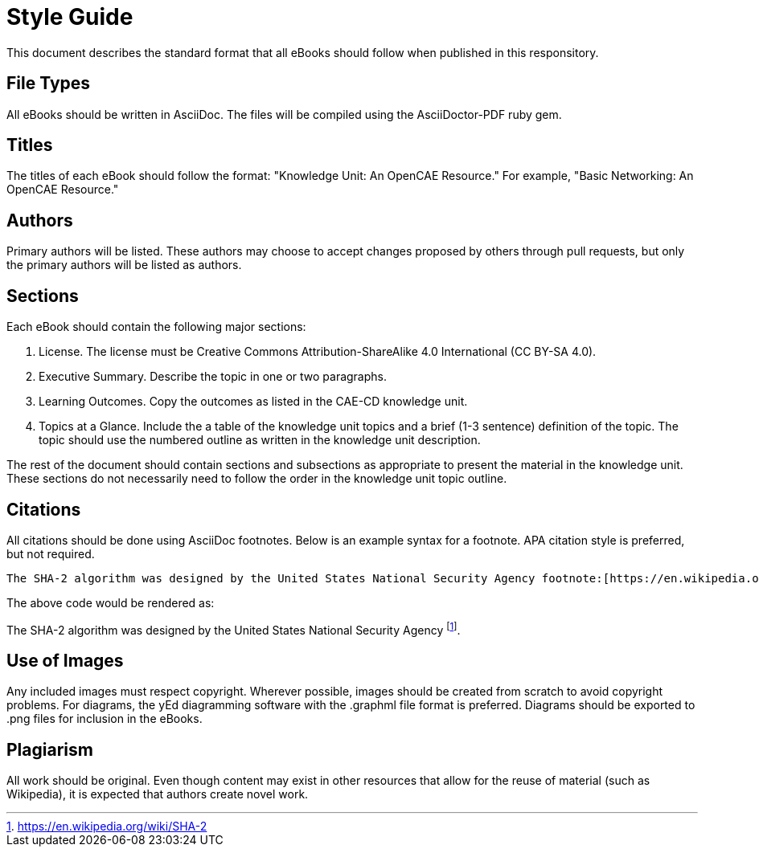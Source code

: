 = Style Guide

This document describes the standard format that all eBooks should follow when published in this responsitory.

== File Types

All eBooks should be written in AsciiDoc. The files will be compiled using the AsciiDoctor-PDF ruby gem.

== Titles

The titles of each eBook should follow the format: "Knowledge Unit: An OpenCAE Resource." For example, "Basic Networking: An OpenCAE Resource."

== Authors

Primary authors will be listed. These authors may choose to accept changes proposed by others through pull requests, but only the primary authors will be listed as authors.

== Sections

Each eBook should contain the following major sections:

. License. The license must be Creative Commons Attribution-ShareAlike 4.0 International (CC BY-SA 4.0).
. Executive Summary. Describe the topic in one or two paragraphs.
. Learning Outcomes. Copy the outcomes as listed in the CAE-CD knowledge unit.
. Topics at a Glance. Include the a table of the knowledge unit topics and a brief (1-3 sentence) definition of the topic. The topic should use the numbered outline as written in the knowledge unit description.

The rest of the document should contain sections and subsections as appropriate to present the material in the knowledge unit. These sections do not necessarily need to follow the order in the knowledge unit topic outline.

== Citations

All citations should be done using AsciiDoc footnotes. Below is an example syntax for a footnote. APA citation style is preferred, but not required.

```
The SHA-2 algorithm was designed by the United States National Security Agency footnote:[https://en.wikipedia.org/wiki/SHA-2].
```

The above code would be rendered as:

The SHA-2 algorithm was designed by the United States National Security Agency footnote:[https://en.wikipedia.org/wiki/SHA-2].

== Use of Images

Any included images must respect copyright. Wherever possible, images should be created from scratch to avoid copyright problems. For diagrams, the yEd diagramming software with the .graphml file format is preferred. Diagrams should be exported to .png files for inclusion in the eBooks.

== Plagiarism

All work should be original. Even though content may exist in other resources that allow for the reuse of material (such as Wikipedia), it is expected that authors create novel work.

